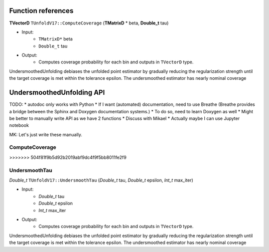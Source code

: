 
*******************
Function references
*******************

**TVectorD** ``TUnfoldV17::ComputeCoverage`` (**TMatrixD** * beta, **Double_t** tau)

* Input:
    * ``TMatrixD*`` beta
    * ``Double_t`` tau

* Output:
    * Computes coverage probability for each bin and outputs in ``TVectorD`` type.

UndersmoothedUnfolding debiases the unfolded point estimator by gradually reducing
the regularization strength until the target coverage is met within the tolerance epsilon.
The undersmoothed estimator has nearly nominal coverage

**************************
UndersmoothedUnfolding API
**************************

TODO:
* autodoc only works with Python
* If I want (automated) documentation, need to use Breathe (Breathe provides a bridge between the Sphinx and Doxygen documentation systems.)
* To do so, need to learn Doxygen as well
* Might be better to manually write API as we have 2 functions
* Discuss with Mikael
* Actually maybe I can use Jupyter notebook

MK: Let's just write these manually.

----------------
ComputeCoverage
----------------
>>>>>>> 504f81f9b5d92b2019abf9dc4f9f5bb8011fe2f9

---------------
UndersmoothTau
---------------

`Double_t` ``TUnfoldV17::UndersmoothTau`` (`Double_t` tau, `Double_t` epsilon, `Int_t` max_iter)

* Input:
    * `Double_t` tau
    * `Double_t` epsilon
    * `Int_t` max_iter

* Output:
    * Computes coverage probability for each bin and outputs in ``TVectorD`` type.

UndersmoothedUnfolding debiases the unfolded point estimator by gradually reducing
the regularization strength until the target coverage is met within the tolerance epsilon.
The undersmoothed estimator has nearly nominal coverage
